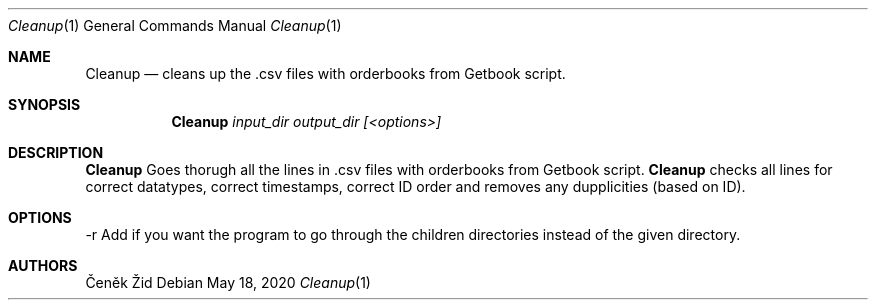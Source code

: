 .Dd May 18, 2020
.Dt Cleanup 1
.Os
.Sh NAME
.Nm Cleanup
.Nd cleans up the .csv files with orderbooks from Getbook script.
.Sh SYNOPSIS
.Nm
.Ar input_dir output_dir [<options>]
.Sh DESCRIPTION
.Nm
Goes thorugh all the lines in .csv files with orderbooks from Getbook script. 
.Nm
checks all lines for correct datatypes,
correct timestamps, correct ID order and removes any dupplicities (based on ID).
.Sh OPTIONS
.SH OPTIONS
.TP
\-r Add if you want the program to go through the children directories instead of the given directory.
.Sh AUTHORS
.An Čeněk Žid
